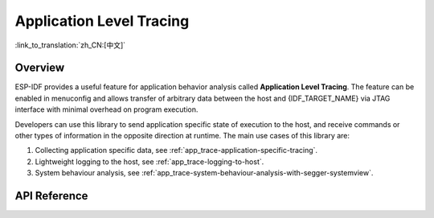 Application Level Tracing
=========================

:link_to_translation:`zh_CN:[中文]`

Overview
--------

ESP-IDF provides a useful feature for application behavior analysis called **Application Level Tracing**. The feature can be enabled in menuconfig and allows transfer of arbitrary data between the host and {IDF_TARGET_NAME} via JTAG interface with minimal overhead on program execution.

Developers can use this library to send application specific state of execution to the host, and receive commands or other types of information in the opposite direction at runtime. The main use cases of this library are:

1. Collecting application specific data, see :ref:`app_trace-application-specific-tracing`.
2. Lightweight logging to the host, see :ref:`app_trace-logging-to-host`.
3. System behaviour analysis, see :ref:`app_trace-system-behaviour-analysis-with-segger-systemview`.

API Reference
-------------

.. include-build-file:: inc/esp_app_trace.inc
.. include-build-file:: inc/esp_sysview_trace.inc